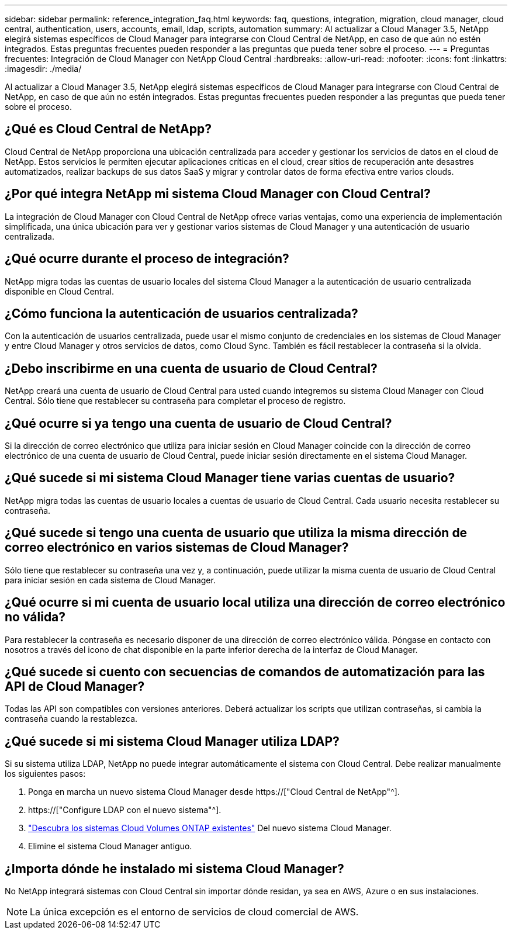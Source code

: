 ---
sidebar: sidebar 
permalink: reference_integration_faq.html 
keywords: faq, questions, integration, migration, cloud manager, cloud central, authentication, users, accounts, email, ldap, scripts, automation 
summary: Al actualizar a Cloud Manager 3.5, NetApp elegirá sistemas específicos de Cloud Manager para integrarse con Cloud Central de NetApp, en caso de que aún no estén integrados. Estas preguntas frecuentes pueden responder a las preguntas que pueda tener sobre el proceso. 
---
= Preguntas frecuentes: Integración de Cloud Manager con NetApp Cloud Central
:hardbreaks:
:allow-uri-read: 
:nofooter: 
:icons: font
:linkattrs: 
:imagesdir: ./media/


[role="lead"]
Al actualizar a Cloud Manager 3.5, NetApp elegirá sistemas específicos de Cloud Manager para integrarse con Cloud Central de NetApp, en caso de que aún no estén integrados. Estas preguntas frecuentes pueden responder a las preguntas que pueda tener sobre el proceso.



== ¿Qué es Cloud Central de NetApp?

Cloud Central de NetApp proporciona una ubicación centralizada para acceder y gestionar los servicios de datos en el cloud de NetApp. Estos servicios le permiten ejecutar aplicaciones críticas en el cloud, crear sitios de recuperación ante desastres automatizados, realizar backups de sus datos SaaS y migrar y controlar datos de forma efectiva entre varios clouds.



== ¿Por qué integra NetApp mi sistema Cloud Manager con Cloud Central?

La integración de Cloud Manager con Cloud Central de NetApp ofrece varias ventajas, como una experiencia de implementación simplificada, una única ubicación para ver y gestionar varios sistemas de Cloud Manager y una autenticación de usuario centralizada.



== ¿Qué ocurre durante el proceso de integración?

NetApp migra todas las cuentas de usuario locales del sistema Cloud Manager a la autenticación de usuario centralizada disponible en Cloud Central.



== ¿Cómo funciona la autenticación de usuarios centralizada?

Con la autenticación de usuarios centralizada, puede usar el mismo conjunto de credenciales en los sistemas de Cloud Manager y entre Cloud Manager y otros servicios de datos, como Cloud Sync. También es fácil restablecer la contraseña si la olvida.



== ¿Debo inscribirme en una cuenta de usuario de Cloud Central?

NetApp creará una cuenta de usuario de Cloud Central para usted cuando integremos su sistema Cloud Manager con Cloud Central. Sólo tiene que restablecer su contraseña para completar el proceso de registro.



== ¿Qué ocurre si ya tengo una cuenta de usuario de Cloud Central?

Si la dirección de correo electrónico que utiliza para iniciar sesión en Cloud Manager coincide con la dirección de correo electrónico de una cuenta de usuario de Cloud Central, puede iniciar sesión directamente en el sistema Cloud Manager.



== ¿Qué sucede si mi sistema Cloud Manager tiene varias cuentas de usuario?

NetApp migra todas las cuentas de usuario locales a cuentas de usuario de Cloud Central. Cada usuario necesita restablecer su contraseña.



== ¿Qué sucede si tengo una cuenta de usuario que utiliza la misma dirección de correo electrónico en varios sistemas de Cloud Manager?

Sólo tiene que restablecer su contraseña una vez y, a continuación, puede utilizar la misma cuenta de usuario de Cloud Central para iniciar sesión en cada sistema de Cloud Manager.



== ¿Qué ocurre si mi cuenta de usuario local utiliza una dirección de correo electrónico no válida?

Para restablecer la contraseña es necesario disponer de una dirección de correo electrónico válida. Póngase en contacto con nosotros a través del icono de chat disponible en la parte inferior derecha de la interfaz de Cloud Manager.



== ¿Qué sucede si cuento con secuencias de comandos de automatización para las API de Cloud Manager?

Todas las API son compatibles con versiones anteriores. Deberá actualizar los scripts que utilizan contraseñas, si cambia la contraseña cuando la restablezca.



== ¿Qué sucede si mi sistema Cloud Manager utiliza LDAP?

Si su sistema utiliza LDAP, NetApp no puede integrar automáticamente el sistema con Cloud Central. Debe realizar manualmente los siguientes pasos:

. Ponga en marcha un nuevo sistema Cloud Manager desde https://["Cloud Central de NetApp"^].
. https://["Configure LDAP con el nuevo sistema"^].
. link:task_adding_ontap_cloud.html["Descubra los sistemas Cloud Volumes ONTAP existentes"] Del nuevo sistema Cloud Manager.
. Elimine el sistema Cloud Manager antiguo.




== ¿Importa dónde he instalado mi sistema Cloud Manager?

No NetApp integrará sistemas con Cloud Central sin importar dónde residan, ya sea en AWS, Azure o en sus instalaciones.


NOTE: La única excepción es el entorno de servicios de cloud comercial de AWS.
